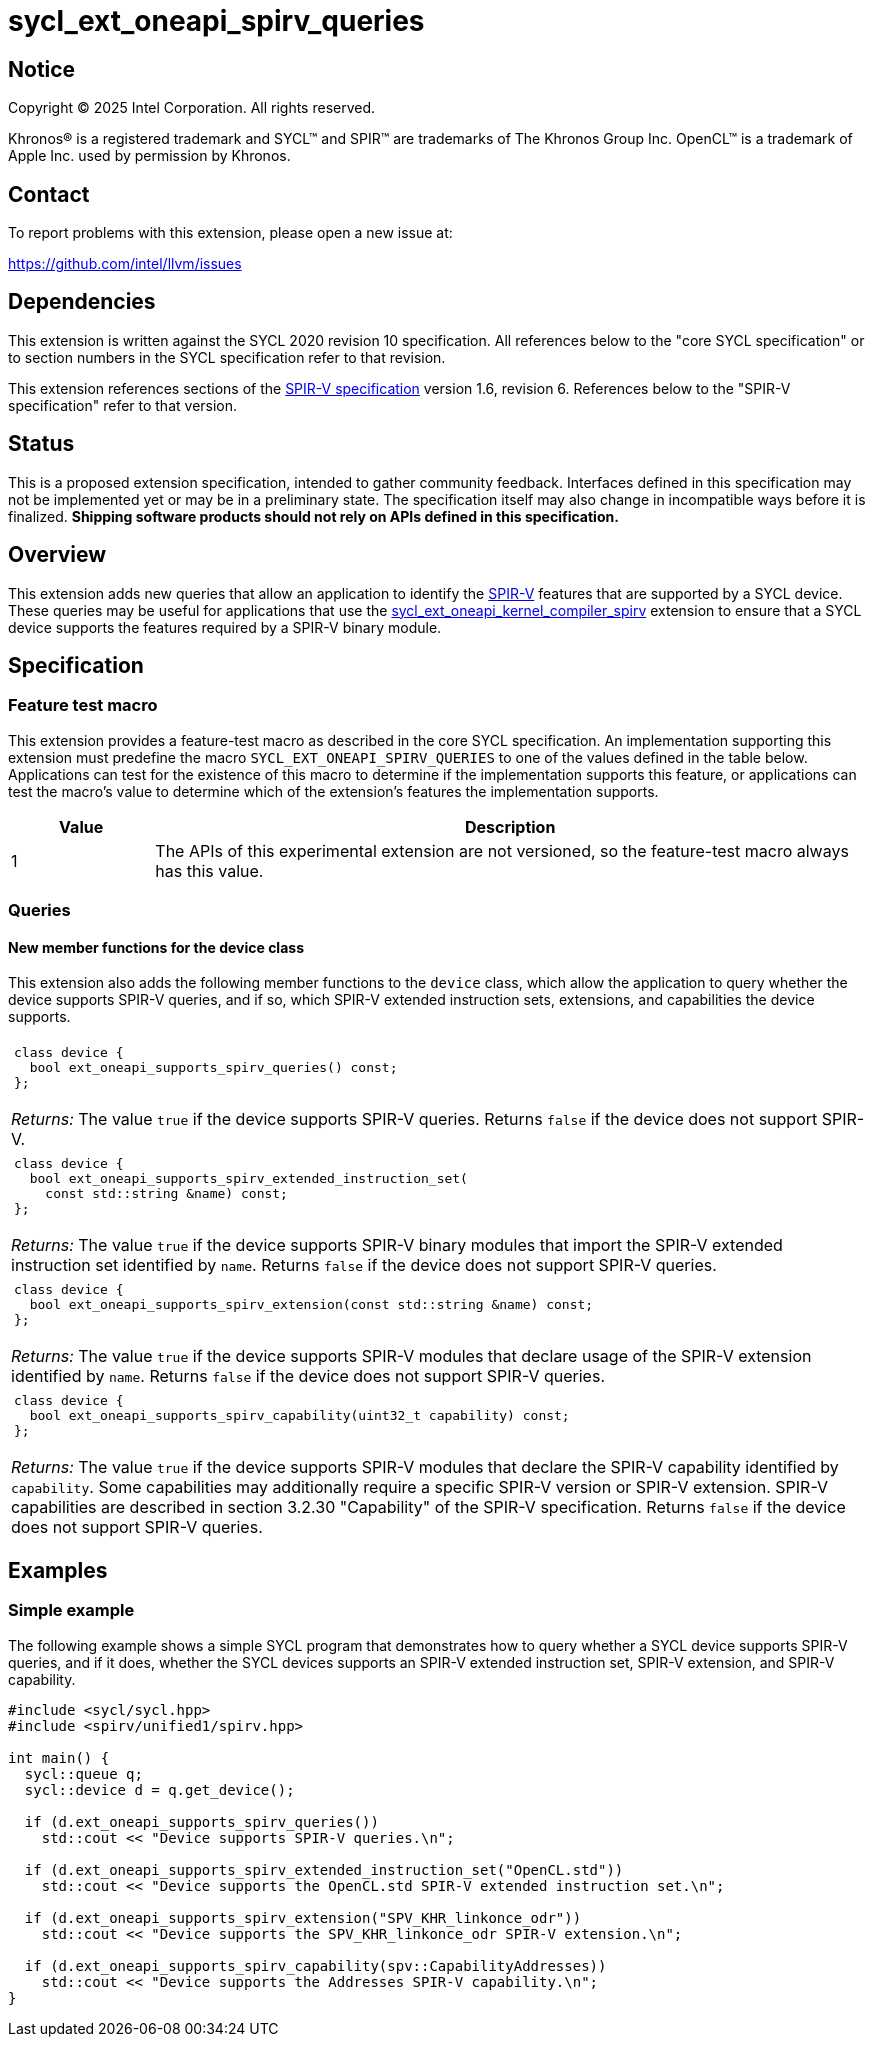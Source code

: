 = sycl_ext_oneapi_spirv_queries

:source-highlighter: coderay
:coderay-linenums-mode: table

// This section needs to be after the document title.
:doctype: book
:toc2:
:toc: left
:encoding: utf-8
:lang: en
:dpcpp: pass:[DPC++]
:endnote: &#8212;{nbsp}end{nbsp}note

// Set the default source code type in this document to C++,
// for syntax highlighting purposes.  This is needed because
// docbook uses c++ and html5 uses cpp.
:language: {basebackend@docbook:c++:cpp}


== Notice

Copyright (C) 2025 Intel Corporation.  All rights reserved.

Khronos(R) is a registered trademark and SYCL(TM) and SPIR(TM) are trademarks
of The Khronos Group Inc.
OpenCL(TM) is a trademark of Apple Inc. used by permission by Khronos.


== Contact

To report problems with this extension, please open a new issue at:

https://github.com/intel/llvm/issues


== Dependencies

This extension is written against the SYCL 2020 revision 10 specification.
All references below to the "core SYCL specification" or to section numbers in
the SYCL specification refer to that revision.

This extension references sections of the
link:https://registry.khronos.org/SPIR-V/specs/unified1/SPIRV.html[SPIR-V
specification] version 1.6, revision 6.
References below to the "SPIR-V specification" refer to that version.


== Status

This is a proposed extension specification, intended to gather community
feedback.  Interfaces defined in this specification may not be implemented yet
or may be in a preliminary state.  The specification itself may also change in
incompatible ways before it is finalized.  *Shipping software products should
not rely on APIs defined in this specification.*


== Overview

This extension adds new queries that allow an application to identify the
link:https://www.khronos.org/spirv/[SPIR-V] features that are supported by a
SYCL device.
These queries may be useful for applications that use the
link:../experimental/sycl_ext_oneapi_kernel_compiler_spirv.asciidoc[sycl_ext_oneapi_kernel_compiler_spirv]
extension to ensure that a SYCL device supports the features required by a
SPIR-V binary module.


== Specification

=== Feature test macro

This extension provides a feature-test macro as described in the core SYCL
specification.
An implementation supporting this extension must predefine the macro
`SYCL_EXT_ONEAPI_SPIRV_QUERIES`
to one of the values defined in the table below.
Applications can test for the existence of this macro to determine if the
implementation supports this feature, or applications can test the macro's
value to determine which of the extension's features the implementation
supports.

[%header,cols="1,5"]
|===
|Value
|Description

|1
|The APIs of this experimental extension are not versioned, so the
 feature-test macro always has this value.
|===

=== Queries

==== New member functions for the device class

This extension also adds the following member functions to the `device` class,
which allow the application to query whether the device supports SPIR-V queries,
and if so, which SPIR-V extended instruction sets, extensions, and capabilities
the device supports.

|====
a|
[frame=all,grid=none]
!====
a!
[source]
----
class device {
  bool ext_oneapi_supports_spirv_queries() const;
};
----
!====

_Returns:_ The value `true` if the device supports SPIR-V queries.
Returns `false` if the device does not support SPIR-V.

a|
[frame=all,grid=none]
!====
a!
[source]
----
class device {
  bool ext_oneapi_supports_spirv_extended_instruction_set(
    const std::string &name) const;
};
----
!====

_Returns:_ The value `true` if the device supports SPIR-V binary modules that
import the SPIR-V extended instruction set identified by `name`.
Returns `false` if the device does not support SPIR-V queries.

a|
[frame=all,grid=none]
!====
a!
[source]
----
class device {
  bool ext_oneapi_supports_spirv_extension(const std::string &name) const;
};
----
!====

_Returns:_ The value `true` if the device supports SPIR-V modules that declare
usage of the SPIR-V extension identified by `name`.
Returns `false` if the device does not support SPIR-V queries.

a|
[frame=all,grid=none]
!====
a!
[source]
----
class device {
  bool ext_oneapi_supports_spirv_capability(uint32_t capability) const;
};
----
!====

_Returns:_ The value `true` if the device supports SPIR-V modules that declare
the SPIR-V capability identified by `capability`.
Some capabilities may additionally require a specific SPIR-V version or SPIR-V
extension.
SPIR-V capabilities are described in section 3.2.30 "Capability" of the SPIR-V
specification.
Returns `false` if the device does not support SPIR-V queries.

|====


== Examples

=== Simple example

The following example shows a simple SYCL program that demonstrates how to query
whether a SYCL device supports SPIR-V queries, and if it does, whether the SYCL
devices supports an SPIR-V extended instruction set, SPIR-V extension, and
SPIR-V capability.

[source,c++]
----
#include <sycl/sycl.hpp>
#include <spirv/unified1/spirv.hpp>

int main() {
  sycl::queue q;
  sycl::device d = q.get_device();

  if (d.ext_oneapi_supports_spirv_queries())
    std::cout << "Device supports SPIR-V queries.\n";

  if (d.ext_oneapi_supports_spirv_extended_instruction_set("OpenCL.std"))
    std::cout << "Device supports the OpenCL.std SPIR-V extended instruction set.\n";

  if (d.ext_oneapi_supports_spirv_extension("SPV_KHR_linkonce_odr"))
    std::cout << "Device supports the SPV_KHR_linkonce_odr SPIR-V extension.\n";

  if (d.ext_oneapi_supports_spirv_capability(spv::CapabilityAddresses))
    std::cout << "Device supports the Addresses SPIR-V capability.\n";
}
----


